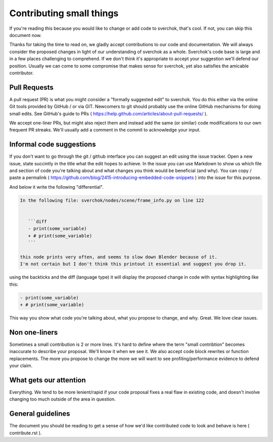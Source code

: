 *************************
Contributing small things
*************************

If you're reading this because you would like to change or add code to sverchok, that's cool. If not, you can skip this document now.

Thanks for taking the time to read on, we gladly accept contributions to our code and documentation. We will always consider the proposed changes in light of our understanding of sverchok as a whole. Sverchok's code base is large and in a few places challenging to comprehend. If we don't think it's appropriate to accept your suggestion we'll defend our position. Usually we can come to some compromise that makes sense for sverchok, yet also satisfies the amicable contributor.


Pull Requests
=============

A pull request (PR) is what you might consider a "formally suggested edit" to sverchok. You do this either via the online Git tools provided by GitHub / or via GIT. Newcomers to git should probably use the online GitHub mechanisms for doing small edits. See GitHub's guide to PRs ( https://help.github.com/articles/about-pull-requests/ ).

We accept one-liner PRs, but might also reject them and instead add the same (or similar) code modifications to our own frequent PR streaks. We'll usually add a comment in the commit to acknowledge your input.


Informal code suggestions
=========================

If you don't want to go through the git / github interface you can suggest an edit using the issue tracker. Open a new issue, state succintly in the title what the edit hopes to achieve. In the issue you can use Markdown to show us which file and section of code you're talking about and what changes you think would be beneficial (and why). You can copy / paste a permalink ( https://github.com/blog/2415-introducing-embedded-code-snippets ) into the issue for this purpose.

And below it write the following "differential". 

.. code-block :: none

    In the following file: sverchok/nodes/scene/frame_info.py on line 122


       ```diff
       - print(some_variable)
       + # print(some_variable)
       ```

    this node prints very often, and seems to slow down Blender because of it. 
    I'm not certain but I don't think this printout it essential and suggest you drop it.


using the backticks and the diff (language type) it will display the proposed change in code with syntax highlighting like this:

.. code-block :: diff

   - print(some_variable)
   + # print(some_variable)


This way you show what code you're talking about, what you propose to change, and why. Great. We love clear issues.


Non one-liners
==============

Sometimes a small contribution is 2 or more lines. It's hard to define where the term "small contribtion" becomes inaccurate to describe your proposal. We'll know it when we see it. We also accept code block rewrites or function replacements. The more you propose to change the more we will want to see profiling/performance evidence to defend your claim. 

What gets our attention
=======================

Everything. We tend to be more lenient/rapid if your code proposal fixes a real flaw in existing code, and doesn't involve changing too much outside of the area in question.


General guidelines
==================

The document you should be reading to get a sense of how we'd like contributed code to look and behave is here ( contribute.rst ).

